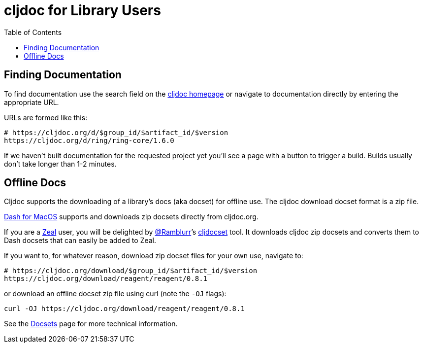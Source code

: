 = cljdoc for Library Users
:idprefix:
:idseparator: -
:toc:

== Finding Documentation

To find documentation use the search field on the https://cljdoc.org[cljdoc homepage] or navigate to documentation directly by entering the appropriate URL.

URLs are formed like this:

[source,sh]
----
# https://cljdoc.org/d/$group_id/$artifact_id/$version
https://cljdoc.org/d/ring/ring-core/1.6.0
----

If we haven’t built documentation for the requested project yet you’ll see a page with a button to trigger a build.
Builds usually don’t take longer than 1-2 minutes.

== Offline Docs

Cljdoc supports the downloading of a library’s docs (aka docset) for offline use.
The cljdoc download docset format is a zip file.

https://kapeli.com/dash[Dash for MacOS] supports and downloads zip docsets directly from cljdoc.org.

If you are a https://zealdocs.org/[Zeal] user, you will be delighted by https://github.com/Ramblurr[@Ramblurr]’s https://github.com/Ramblurr/cljdocset[cljdocset] tool.
It downloads cljdoc zip docsets and converts them to Dash docsets that can easily be
added to Zeal.

If you want to, for whatever reason, download zip docset files for your own use, navigate to:

[source,sh]
----
# https://cljdoc.org/download/$group_id/$artifact_id/$version
https://cljdoc.org/download/reagent/reagent/0.8.1
----

or download an offline docset zip file using curl (note the `-OJ` flags):

[source,sh]
----
curl -OJ https://cljdoc.org/download/reagent/reagent/0.8.1
----

See the link:/doc/docsets.adoc[Docsets] page for more technical information.
